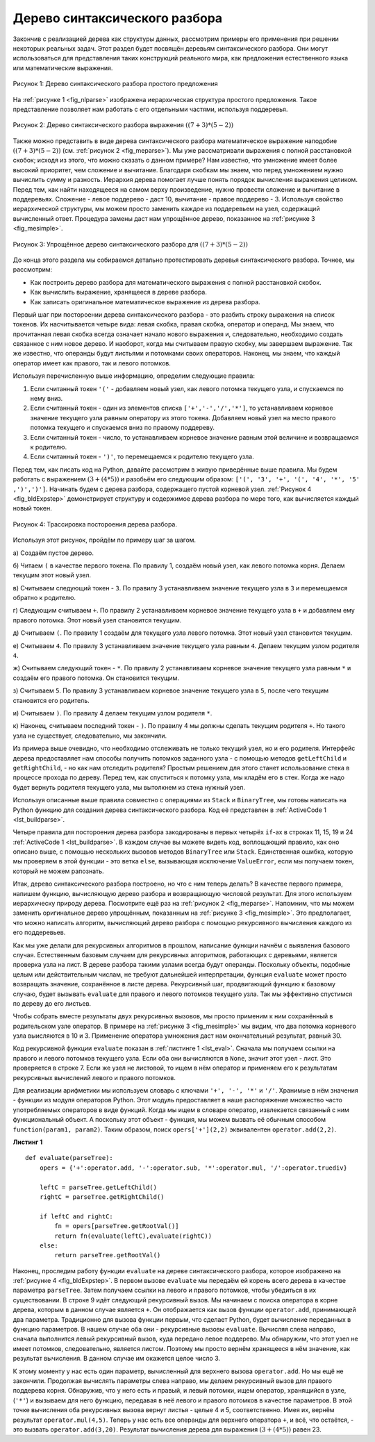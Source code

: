 ..  Copyright (C)  Brad Miller, David Ranum, Jeffrey Elkner, Peter Wentworth, Allen B. Downey, Chris
    Meyers, and Dario Mitchell.  Permission is granted to copy, distribute
    and/or modify this document under the terms of the GNU Free Documentation
    License, Version 1.3 or any later version published by the Free Software
    Foundation; with Invariant Sections being Forward, Prefaces, and
    Contributor List, no Front-Cover Texts, and no Back-Cover Texts.  A copy of
    the license is included in the section entitled "GNU Free Documentation
    License".

Дерево синтаксического разбора
~~~~~~~~~~~~~~~~~~~~~~~~~~~~~~

Закончив с реализацией дерева как структуры данных, рассмотрим примеры его применения при решении некоторых реальных задач. Этот раздел будет посвящён деревьям синтаксического разбора. Они могут использоваться для представления таких конструкций реального мира, как предложения естественного языка или математические выражения.

.. _fig_nlparse:

.. figure:: Figures/nlParse.png
   :align: center
   :alt: image

   Рисунок 1: Дерево синтаксического разбора простого предложения

На :ref:`рисунке 1 <fig_nlparse>` изображена иерархическая структура простого предложения. Такое представление позволяет нам работать с его отдельными частями, используя поддеревья.

.. _fig_meparse:

.. figure:: Figures/meParse.png
   :align: center
   :alt: image

   Рисунок 2: Дерево синтаксического разбора выражения :math:`((7+3)*(5-2))`

Также можно представить в виде дерева синтаксического разбора математическое выражение наподобие :math:`((7 + 3) * (5 - 2))` (см. :ref:`рисунок 2 <fig_meparse>`). Мы уже рассматривали выражения с полной расстановкой скобок; исходя из этого, что можно сказать о данном примере? Нам известно, что умножение имеет более высокий приоритет, чем сложение и вычитание. Благодаря скобкам мы знаем, что перед умножением нужно вычислить сумму и разность. Иерархия дерева помогает лучше понять порядок вычисления выражения целиком. Перед тем, как найти находящееся на самом верху произведение, нужно провести сложение и вычитание в поддеревьях. Сложение - левое поддерево - даст 10, вычитание - правое поддерево - 3. Используя свойство иерархической структуры, мы можем просто заменить каждое из поддеревьем на узел, содержащий вычисленный ответ. Процедура замены даст нам упрощённое дерево, показанное на :ref:`рисунке 3 <fig_mesimple>`.

.. _fig_mesimple:

.. figure:: Figures/meSimple.png
   :align: center
   :alt: image

   Рисунок 3: Упрощённое дерево синтаксического разбора для :math:`((7+3)*(5-2))`

До конца этого раздела мы собираемся детально протестировать деревья синтаксического разбора. Точнее, мы рассмотрим:

- Как построить дерево разбора для математического выражения с полной расстановкой скобок.

- Как вычислить выражение, хранящееся в дереве разбора.

- Как записать оригинальное математическое выражение из дерева разбора.

Первый шаг при постороении дерева синтаксического разбора - это разбить строку выражения на список токенов. Их насчитывается четыре вида: левая скобка, правая скобка, оператор и операнд. Мы знаем, что прочитанная левая скобка всегда означает начало нового выражения и, следовательно, необходимо создать связанное с ним новое дерево. И наоборот, когда мы считываем правую скобку, мы завершаем выражение. Так же известно, что операнды будут листьями и потомками своих операторов. Наконец, мы знаем, что каждый оператор имеет как правого, так и левого потомков.

Используя перечисленную выше информацию, определим следующие правила:

#. Если считанный токен ``'('`` - добавляем новый узел, как левого потомка текущего узла, и спускаемся по нему вниз.

#. Если считанный токен - один из элементов списка ``['+','-','/','*']``, то устанавливаем корневое значение текущего узла равным оператору из этого токена. Добавляем новый узел на место правого потомка текущего и спускаемся вниз по правому поддереву.

#. Если считанный токен - число, то устанавливаем корневое значение равным этой величине и возвращаемся к родителю.

#. Если считанный токен - ``')'``, то перемещаемся к родителю текущего узла.

Перед тем, как писать код на Python, давайте рассмотрим в живую приведённые выше правила. Мы будем работать с выражением :math:`(3 + (4 * 5))` и разобьём его следующим образом: ``['(', '3', '+', '(', '4', '*', '5' ,')',')']``. Начинать будем с дерева разбора, содержащего пустой корневой узел. :ref:`Рисунок 4 <fig_bldExpstep>` демонстрирует структуру и содержимое дерева разбора по мере того, как вычисляется каждый новый токен.

.. _fig_bldExpstep:

.. figure:: Figures/buildExp1.png
   :align: center
   :alt: image



.. figure:: Figures/buildExp2.png
   :align: center
   :alt: image



.. figure:: Figures/buildExp3.png
   :align: center
   :alt: image



.. figure:: Figures/buildExp4.png
   :align: center
   :alt: image


.. figure:: Figures/buildExp5.png
   :align: center
   :alt: image


.. figure:: Figures/buildExp6.png
   :align: center
   :alt: image


.. figure:: Figures/buildExp7.png
   :align: center
   :alt: image


.. figure:: Figures/buildExp8.png
   :align: center
   :alt: image

   Рисунок 4: Трассировка постороения дерева разбора.

Используя этот рисунок, пройдём по примеру шаг за шагом.

а) Создаём пустое дерево.

б) Читаем ``(`` в качестве первого токена. По правилу 1, создаём новый узел, как левого потомка корня. Делаем текущим этот новый узел.

в) Считываем следующий токен - ``3``. По правилу 3 устанавливаем значение текущего узла в ``3`` и перемещаемся обратно к родителю.

г) Следующим считываем ``+``. По правилу 2 устанавливаем корневое значение текущего узла в ``+`` и добавляем ему правого потомка. Этот новый узел становится текущим.

д) Считываем ``(``. По правилу 1 создаём для текущего узла левого потомка. Этот новый узел становится текущим.

е) Считываем ``4``. По правилу 3 устанавливаем значение текущего узла равным ``4``. Делаем текущим узлом родителя ``4``.

ж) Считываем следующий токен - ``*``. По правилу 2 устанавливаем корневое значение текущего узла равным ``*`` и создаём его правого потомка. Он становится текущим.

з) Считываем ``5``. По правилу 3 устанавливаем корневое значение текущего узла в ``5``, после чего текущим становится его родитель.

и) Считываем ``)``. По правилу 4 делаем текущим узлом родителя ``*``.

к) Наконец, считываем последний токен - ``)``. По правилу 4 мы должны сделать текущим родителя ``+``. Но такого узла не существует, следовательно, мы закончили.

Из примера выше очевидно, что необходимо отслеживать не только текущий узел, но и его родителя. Интерфейс дерева предоставляет нам способы получить потомков заданного узла - с помощью методов ``getLeftChild`` и ``getRightChild``, - но как нам отследить родителя? Простым решением для этого станет использование стека в процессе прохода по дереву. Перед тем, как спуститься к потомку узла, мы кладём его в стек. Когда же надо будет вернуть родителя текущего узла, мы вытолкнем из стека нужный узел.

Используя описанные выше правила совместно с операциями из ``Stack`` и ``BinaryTree``, мы готовы написать на Python функцию для создания дерева синтаксического разбора. Код её представлен в :ref:`ActiveCode 1 <lst_buildparse>`.

.. _lst_buildparse:

.. activecode::  parsebuild
    :caption: Постороение дерева синтаксического разбора

    from pythonds.basic.stack import Stack
    from pythonds.trees.binaryTree import BinaryTree

    def buildParseTree(fpexp):
        fplist = fpexp.split()
        pStack = Stack()
        eTree = BinaryTree('')
        pStack.push(eTree)
        currentTree = eTree
        for i in fplist:
            if i == '(':            
                currentTree.insertLeft('')
                pStack.push(currentTree)
                currentTree = currentTree.getLeftChild()
            elif i not in ['+', '-', '*', '/', ')']:  
                currentTree.setRootVal(int(i))
                parent = pStack.pop()
                currentTree = parent
            elif i in ['+', '-', '*', '/']:       
                currentTree.setRootVal(i)
                currentTree.insertRight('')
                pStack.push(currentTree)
                currentTree = currentTree.getRightChild()
            elif i == ')':          
                currentTree = pStack.pop()
            else:
                raise ValueError
        return eTree

    pt = buildParseTree("( ( 10 + 5 ) * 3 )")
    pt.postorder()  #определено и объясняется в следующем разделе

Четыре правила для постороения дерева разбора закодированы в первых четырёх ``if``-ах в строках 11, 15, 19 и 24 :ref:`ActiveCode 1 <lst_buildparse>`. В каждом случае вы можете видеть код, воплощающий правило, как оно описано выше, с помощью нескольких вызовов методов ``BinaryTree`` или ``Stack``. Единственная ошибка, которую мы проверяем в этой функции - это ветка ``else``, вызывающая исключение ``ValueError``, если мы получаем токен, который не можем рапознать.

Итак, дерево синтаксического разбора построено, но что с ним теперь делать? В качестве первого примера, напишем функцию, вычисляющую дерево разбора и возвращающую числовой результат. Для этого используем иерархическу природу дерева. Посмотрите ещё раз на :ref:`рисунок 2 <fig_meparse>`. Напомним, что мы можем заменить оригинальное дерево упрощённым, показанным на :ref:`рисунке 3 <fig_mesimple>`. Это предполагает, что можно написать алгоритм, вычисляющий дерево разбора с помощью рекурсивного вычисления каждого из его поддеревьев.

Как мы уже делали для рекурсивных алгоритмов в прошлом, написание функции начнём с выявления базового случая. Естественным базовым случаем для рекурсивных алгоритмов, работающих с деревьями, является проверка узла на лист. В дереве разбора такими узлами всегда будут операнды. Поскольку объекты, подобные целым или действительным числам, не требуют дальнейшей интерпретации, функция ``evaluate`` может просто возвращать значение, сохранённое в листе дерева. Рекурсивный шаг, продвигающий функцию к базовому случаю, будет вызывать ``evaluate`` для правого и левого потомков текущего узла. Так мы эффективно спустимся по дереву до его листьев.

Чтобы собрать вместе результаты двух рекурсивных вызовов, мы просто применим к ним сохранённый в родительском узле оператор. В примере на :ref:`рисунке 3 <fig_mesimple>` мы видим, что два потомка корневого узла выисляются в 10 и 3. Применение оператора умножения даст нам окончательный результат, равный 30.

Код рекурсивной функции ``evaluate`` показан в :ref:`листинге 1 <lst_eval>`. Сначала мы получаем ссылки на правого и левого потомков текущего узла. Если оба они вычисляются в ``None``, значит этот узел - лист. Это проверяется в строке 7. Если же узел не листовой, то ищем в нём оператор и применяем его к результатам рекурсивных вычислений левого и правого потомков.

Для реализации арифметики мы используем словарь с ключами ``'+', '-', '*'`` и ``'/'``. Хранимые в нём значения - функции из модуля операторов Python. Этот модуль предоставляет в наше распоряжение множество часто употребляемых операторов в виде функций. Когда мы ищем в словаре оператор, извлекается связанный с ним функциональный объект. А поскольку этот объект - функция, мы можем вызвать её обычным способом ``function(param1, param2)``. Таким образом, поиск ``opers['+'](2,2)`` эквивалентен ``operator.add(2,2)``.

.. _lst_eval:

**Листинг 1**

.. highlight:: python
    :linenothreshold: 5

::

    def evaluate(parseTree):
        opers = {'+':operator.add, '-':operator.sub, '*':operator.mul, '/':operator.truediv}
             
        leftC = parseTree.getLeftChild()
        rightC = parseTree.getRightChild()
        
        if leftC and rightC:
            fn = opers[parseTree.getRootVal()]
            return fn(evaluate(leftC),evaluate(rightC))
        else:
            return parseTree.getRootVal()


.. highlight:: python
    :linenothreshold: 500

Наконец, проследим работу функции ``evaluate`` на дереве синтаксического разбора, которое изображено на :ref:`рисунке 4 <fig_bldExpstep>`. В первом вызове ``evaluate`` мы передаём ей корень всего дерева в качестве параметра ``parseTree``. Затем получаем ссылки на левого и правого потомков, чтобы убедиться в их существовании. В строке 9 идёт следующий рекурсивный вызов. Мы начинаем с поиска оператора в корне дерева, которым в данном случае является ``+``. Он отображается как вызов функции ``operator.add``, принимающей два параметра. Традиционно для вызова функции первым, что сделает Python, будет вычисление переданных в функцию параметров. В нашем случае оба они - рекурсивные вызовы ``evaluate``. Вычисляя слева направо, сначала выполнится левый рекурсивный вызов, куда передано левое поддерево. Мы обнаружим, что этот узел не имеет потомков, следовательно, является листом. Поэтому мы просто вернём хранящееся в нём значение, как результат вычисления. В данном случае им окажется целое число 3.

К этому моменту у нас есть один параметр, вычисленный для верхнего вызова ``operator.add``. Но мы ещё не закончили. Продолжая вычислять параметры слева направо, мы делаем рекурсивный вызов для правого поддерева корня. Обнаружив, что у него есть и правый, и левый потомки, ищем оператор, хранящийся в узле, (``'*'``) и вызываем для него функцию, передавая в неё левого и правого потомков в качестве параметров. В этой точке вычисления оба рекурсивных вызова вернут листья - целые 4 и 5, соответственно. Имея их, вернём результат ``operator.mul(4,5)``. Теперь у нас есть все операнды для верхнего оператора ``+``, и всё, что остаётся, - это вызвать ``operator.add(3,20)``. Результат вычисления дерева для выражения :math:`(3 + (4 * 5))` равен 23.
